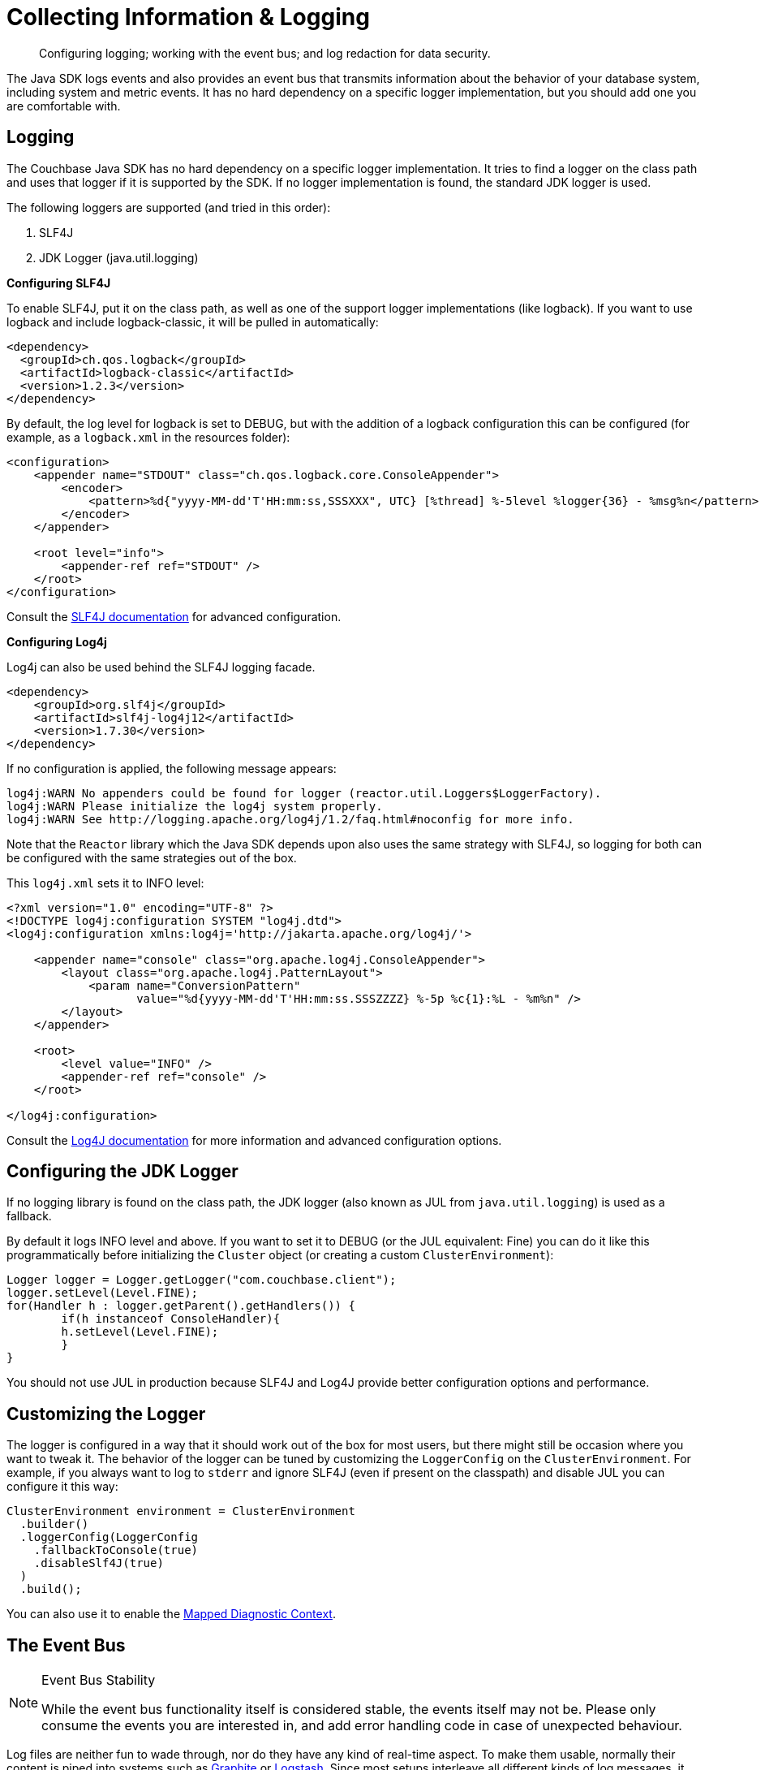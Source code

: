 = Collecting Information & Logging
:page-topic-type: howto
:page-aliases: ROOT:logging

[abstract]
Configuring logging; working with the event bus; and log redaction for data security.


The Java SDK logs events and also provides an event bus that transmits information about the behavior of your database system, including system and metric events.
It has no hard dependency on a specific logger implementation, but you should add one you are comfortable with.

== Logging

The Couchbase Java SDK has no hard dependency on a specific logger implementation.
It tries to find a logger on the class path and uses that logger if it is supported by the SDK.
If no logger implementation is found, the standard JDK logger is used.

The following loggers are supported (and tried in this order):

. SLF4J
. JDK Logger (java.util.logging)

*Configuring SLF4J*

To enable SLF4J, put it on the class path, as well as one of the support logger implementations (like logback).
If you want to use logback and include logback-classic, it will be pulled in automatically:

[source,xml]
----
<dependency>
  <groupId>ch.qos.logback</groupId>
  <artifactId>logback-classic</artifactId>
  <version>1.2.3</version>
</dependency>
----

By default, the log level for logback is set to DEBUG, but with the addition of a logback configuration this can be configured (for example, as a `logback.xml` in the resources folder):

[source,xml]
----
<configuration>
    <appender name="STDOUT" class="ch.qos.logback.core.ConsoleAppender">
        <encoder>
            <pattern>%d{"yyyy-MM-dd'T'HH:mm:ss,SSSXXX", UTC} [%thread] %-5level %logger{36} - %msg%n</pattern>
        </encoder>
    </appender>

    <root level="info">
        <appender-ref ref="STDOUT" />
    </root>
</configuration>
----

Consult the https://www.slf4j.org/docs.html[SLF4J documentation^] for advanced configuration.

*Configuring Log4j*

Log4j can also be used behind the SLF4J logging facade.

[source,xml]
----
<dependency>
    <groupId>org.slf4j</groupId>
    <artifactId>slf4j-log4j12</artifactId>
    <version>1.7.30</version>
</dependency>
----

If no configuration is applied, the following message appears:

[source]
----
log4j:WARN No appenders could be found for logger (reactor.util.Loggers$LoggerFactory).
log4j:WARN Please initialize the log4j system properly.
log4j:WARN See http://logging.apache.org/log4j/1.2/faq.html#noconfig for more info.
----

Note that the `Reactor` library which the Java SDK depends upon also uses the same strategy with SLF4J, so logging for both can be configured with the same strategies out of the box.

This `log4j.xml` sets it to INFO level:

[source,xml]
----
<?xml version="1.0" encoding="UTF-8" ?>
<!DOCTYPE log4j:configuration SYSTEM "log4j.dtd">
<log4j:configuration xmlns:log4j='http://jakarta.apache.org/log4j/'>

    <appender name="console" class="org.apache.log4j.ConsoleAppender">
        <layout class="org.apache.log4j.PatternLayout">
            <param name="ConversionPattern"
                   value="%d{yyyy-MM-dd'T'HH:mm:ss.SSSZZZZ} %-5p %c{1}:%L - %m%n" />
        </layout>
    </appender>

    <root>
        <level value="INFO" />
        <appender-ref ref="console" />
    </root>

</log4j:configuration>
----

Consult the https://logging.apache.org/log4j/2.x/javadoc.html[Log4J documentation^] for more information and advanced configuration options.

== Configuring the JDK Logger

If no logging library is found on the class path, the JDK logger (also known as JUL from `java.util.logging`) is used as a fallback.

By default it logs INFO level and above.
If you want to set it to DEBUG (or the JUL equivalent: Fine) you can do it like this programmatically before initializing the `Cluster` object (or creating a custom `ClusterEnvironment`):

[source,java]
----
Logger logger = Logger.getLogger("com.couchbase.client");
logger.setLevel(Level.FINE);
for(Handler h : logger.getParent().getHandlers()) {
	if(h instanceof ConsoleHandler){
    	h.setLevel(Level.FINE);
	}
}
----

You should not use JUL in production because SLF4J and Log4J provide better configuration options and performance.

== Customizing the Logger

The logger is configured in a way that it should work out of the box for most users, but there might still be occasion where you want to tweak it. The behavior of the logger can be tuned by customizing the `LoggerConfig` on the `ClusterEnvironment`. For example, if you always want to log to `stderr` and ignore SLF4J (even if present on the classpath) and disable JUL you can configure it this way:

[source,java]
----
ClusterEnvironment environment = ClusterEnvironment
  .builder()
  .loggerConfig(LoggerConfig
    .fallbackToConsole(true)
    .disableSlf4J(true)
  )
  .build();
----

You can also use it to enable the http://logback.qos.ch/manual/mdc.html[Mapped Diagnostic Context^].

== The Event Bus

[NOTE]
.Event Bus Stability
====
While the event bus functionality itself is considered stable, the events itself may not be. Please only consume the events you are interested in, and add error handling code in case of unexpected behaviour.
====

Log files are neither fun to wade through, nor do they have any kind of real-time aspect.
To make them usable, normally their content is piped into systems such as http://graphite.wikidot.com[Graphite^] or https://www.elastic.co/products/logstash[Logstash^].
Since most setups interleave all different kinds of log messages, it makes it very hard to see whats going on, let alone perform post-disaster analysis.

To make the situation better and ultimately improve supportability, the Java SDK provides you with the ability to tap into all events before they get logged and consume them in "real-time".

You can subscribe to the event bus, and receive and react to events as they are happening; not when someone parses the logs, sends them into another system where an alarm is triggered, and eventually a sysadmin checks what iss going on.
The time delta between an event happening and reacting to it can thus be substantially decreased.

The following code subscribes to the event bus and prints out all events that are published on it with INFO or WARN level:

[source,java]
----
ClusterEnvironment environment = ClusterEnvironment.builder().build();

environment.eventBus().subscribe(event -> {
  // handle events as they arrive
  if (event.severity() == Event.Severity.INFO || event.severity() == Event.Severity.WARN) {
    System.out.println(event);
  }
});

Cluster cluster = Cluster.connect(
  "127.0.0.1",
  ClusterOptions.clusterOptions("Administrator", "password").environment(environment)
);

Bucket bucket = cluster.bucket("travel-sample");
----

This leads to output similar to this:

----
CoreCreatedEvent{severity=INFO, category=com.couchbase.core, duration=PT0S, createdAt=43700573062858, description={"clientVersion":"3.0.0","clientGitHash":"a3d7a770","coreVersion":"2.0.0","coreGitHash":"a3d7a770","userAgent":"couchbase-java/3.0.0 (Mac OS X 10.14.6 x86_64; OpenJDK 64-Bit Server VM 1.8.0_202-b08)","maxNumRequestsInRetry":32768,"ioEnvironment":{"nativeIoEnabled":true,"eventLoopThreadCount":6,"eventLoopGroups":["KQueueEventLoopGroup"]},"ioConfig":{"captureTraffic":[],"mutationTokensEnabled":true,"networkResolution":"auto","dnsSrvEnabled":true,"tcpKeepAlivesEnabled":true,"tcpKeepAliveTimeMs":60000,"configPollIntervalMs":2500,"kvCircuitBreakerConfig":"disabled","queryCircuitBreakerConfig":"disabled","viewCircuitBreakerConfig":"disabled","searchCircuitBreakerConfig":"disabled","analyticsCircuitBreakerConfig":"disabled","managerCircuitBreakerConfig":"disabled","numKvConnections":1,"maxHttpConnections":12,"idleHttpConnectionTimeoutMs":30000,"configIdleRedialTimeoutMs":300000},"compressionConfig":{"enabled":true,"minRatio":0.83,"minSize":32},"securityConfig":{"tlsEnabled":false,"nativeTlsEnabled":true,"hasTrustCertificates":false,"trustManagerFactory":null},"timeoutConfig":{"kvMs":2500,"kvDurableMs":10000,"managementMs":75000,"queryMs":75000,"viewMs":75000,"searchMs":75000,"analyticsMs":75000,"connectMs":10000,"disconnectMs":10000},"loggerConfig":{"customLogger":null,"fallbackToConsole":false,"disableSlf4j":false,"loggerName":"CouchbaseLogger","diagnosticContextEnabled":false},"orphanReporterConfig":{"emitIntervalMs":10000,"sampleSize":10,"queueLength":1024},"retryStrategy":"BestEffortRetryStrategy","requestTracer":"OwnedSupplier"}, context=CoreContext{coreId=1}, cause=null}

NodeConnectedEvent{severity=INFO, category=com.couchbase.node, duration=PT0S, createdAt=43700609755560, description=Node connected, context=NodeContext{coreId=1, managerPort=8091, remote=127.0.0.1}, cause=null}

BucketOpenedEvent{severity=INFO, category=com.couchbase.core, duration=PT0.281625729S, createdAt=43701036027888, description=Opened bucket "travel-sample", context=CoreContext{coreId=1}, cause=null}
----

We recommend filtering on the specific events you are interested in, since most of the time only a subset of the published ones will be of use to you. Also, there are new events added between releases so make sure these new events do not break your functionality.

[WARNING]
.Blocking Warning
====
If you consume the `EventBus` you MUST NOT block inside the consumer callback. It will stall all other consumers. If you must write into a blocking sink like a blocking HTTP API you MUST write it onto a different thread with a non-blocking queue first.
====


== Log Redaction

Redacting logs is a two-stage process. 
If you want to redact client logs (for example before handing them off to the Couchbase Support team) you first need to enable log redaction in your application.

[source,java]
----
LogRedaction.setRedactionLevel(RedactionLevel.FULL);
----

Different redaction levels are supported -- please see the `RedactionLevel` enum description for more information.

Note that you need to run this command before any of the SDK code is initialized so all of the logs are captured properly. 
Once the SDK writes the logs with the tags to a file, you can then use the xref:6.5@server:cli:cbcli/cblogredaction.adoc[`cblogredaction` tool] to obfuscate the log.

* You may wish to read more on Log Redaction xref:6.5@server:manage:manage-logging/manage-logging.adoc#understanding_redaction[in the Server docs].
